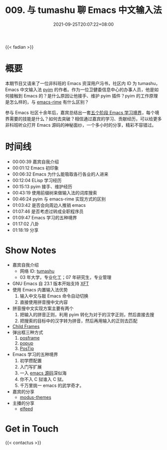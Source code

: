 #+TITLE: 009. 与 tumashu 聊 Emacs 中文输入法
#+DATE: 2021-09-25T20:07:22+08:00
#+DRAFT: true
#+PODCAST_IMAGE_SRC: guests/tumashu.png
#+PODCAST_IMAGE_ALT: tumashu

{{< fadian >}}

* 概要

本期节目又请来了一位非科班的 Emacs 资深用户冯书，社区内 ID 为 tumashu，Emacs 中文输入法 [[https://github.com/tumashu/pyim][pyim]] 的作者。作为一位卫健委信息中心的办事人员，他是如何接触到 Emacs 的？是什么原因让他接手、维护 pyim 插件？pyim 的工作原理是怎么样的，与 [[https://github.com/DogLooksGood/emacs-rime][emacs-rime]] 有什么区别？

参与 Emacs 社区十余年后，嘉宾总结出一套[[https://github.com/EmacsTalk/joinus/blob/master/podcasts/2021-09-24-tumashu.org#%E6%8E%A8%E8%8D%90%E7%9A%84%E5%AD%A6%E4%B9%A0%E6%96%B9%E5%BC%8F][五个阶段 Emacs 学习境界]]，每个境界需要的技能是什么？如何去突破？相信通过嘉宾的学习、贡献经历，可以给更多非科班听众打开 Emacs 源码的神秘面纱，一个多小时的分享，精彩不容错过。


* 时间线
- 00:00:39 嘉宾自我介绍
- 00:01:12 Emacs 初印象
- 00:06:32 Emacs 为什么能吸取各行各业的人进来
- 00:12:04 ELisp 学习经历
- 00:15:13 pyim 接手、维护经历
- 00:43:19 使用前缀树来做输入法的词库搜索
- 00:46:24 pyim 与 emacs-rime 实现方式的区别
- 01:03:42 是否会向周边人推销 emacs
- 01:07:46 是否考虑过转成全职程序员
- 01:09:47 Emacs 学习的五种境界
- 01:17:02 八卦
- 01:18:19 分享

* Show Notes
- 嘉宾自我介绍
  - 网络 ID: [[https://github.com/tumashu][tumashu]]
  - 03 年大学，专业化工；07 年研究生，专业管理
- GNU Emacs 自 23.1 版本开始支持 [[https://www.emacswiki.org/emacs/XftGnuEmacs][XFT]]
- 使用 Emacs 内置输入法优势
  1. 输入中文与敲 Emacs 命令自动切换
  2. 直接使用拼音搜中文内容
- 拼音搜中文实现方案主要有两个
  1. 把输入的拼音正则，利用 pyim 转化为对于的汉字正则，然后直接去搜
  2. 把搜索的目标中的汉字转为拼音，然后再用输入的正则去匹配
- [[https://www.gnu.org/software/emacs/manual/html_node/elisp/Child-Frames.html][Child Frames]]
- 弹出框三种方式
  1. [[https://github.com/tumashu/posframe][posframe]]
  2. [[https://github.com/auto-complete/popup-el][popup]]
  3. [[https://www.emacswiki.org/emacs/PosTip][PosTip]]
- Emacs 学习的五种境界
  1. 初学攒配置
  2. 入门写扩展
  3. 一入 [[https://github.com/emacs-mirror/emacs][emacs 源码]]深似海
  4. 你不入 C 狱谁入 C 狱。
  5. 千万里挑一 emacs 的武学奇才。
- 嘉宾的分享
  - [[https://github.com/protesilaos/modus-themes][modus-themes]]
- 主播的分享
  - [[https://liujiacai.net/blog/2021/03/05/emacs-love-mail-feed/#headline-13][elfeed]]

* Get in Touch
{{< contactus >}}
